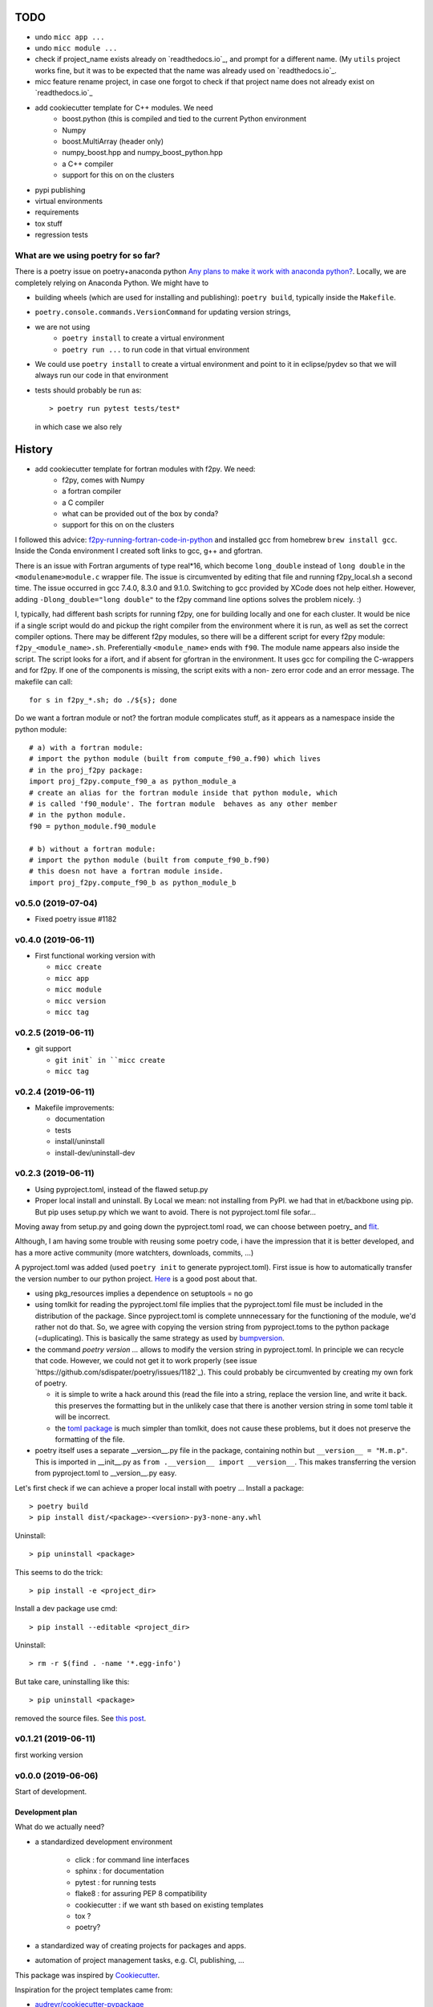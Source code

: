 TODO
====

* undo ``micc app ...``
* undo ``micc module ...``
* check if project_name exists already on `readthedocs.io`_, and prompt for a 
  different name. (My ``utils`` project works fine, but it was to be expected 
  that the name was already used on `readthedocs.io`_.
* micc feature rename project, in case one forgot to check if that project name 
  does not already exist on `readthedocs.io`_ 
      
* add cookiecutter template for C++ modules. We need
   * boost.python (this is compiled and tied to the current Python
     environment
   * Numpy
   * boost.MultiArray (header only)
   * numpy_boost.hpp and numpy_boost_python.hpp 
   * a C++ compiler
   * support for this on on the clusters

* pypi publishing
* virtual environments
* requirements
* tox stuff
* regression tests

What are we using poetry for so far?
************************************

There is a poetry issue on poetry+anaconda python 
`Any plans to make it work with anaconda python? <https://github.com/sdispater/poetry/issues/190>`_.
Locally, we are completely relying on Anaconda Python.
We might have to 

* building wheels (which are used for installing and publishing): 
  ``poetry build``, typically inside the ``Makefile``.
* ``poetry.console.commands.VersionCommand`` for updating version strings,
* we are not using 
   * ``poetry install`` to create a virtual environment
   * ``poetry run ...`` to run code in that virtual environment
* We could use ``poetry install`` to create a virtual environment and 
  point to it in eclipse/pydev so that we will always run our code in that
  environment
* tests should probably be run as::

   > poetry run pytest tests/test*

  in which case we also rely 
  
History
=======

* add cookiecutter template for fortran modules with f2py. We need:
   * f2py, comes with Numpy
   * a fortran compiler
   * a C compiler
   * what can be provided out of the box by conda?
   * support for this on on the clusters

I followed this advice: 
`f2py-running-fortran-code-in-python <https://www.scivision.dev/f2py-running-fortran-code-in-python-on-windows/>`_
and installed gcc from homebrew ``brew install gcc``. Inside the Conda 
environment I created soft links to gcc, g++ and gfortran.

There is an issue with Fortran arguments of type real*16, which become 
``long_double`` instead of ``long double`` in the ``<modulename>module.c`` 
wrapper file. The issue is circumvented by editing that file and running 
f2py_local.sh a second time. The issue occurred in gcc 7.4.0, 8.3.0 and 
9.1.0. Switching to gcc provided by XCode does not help either. However, 
adding ``-Dlong_double="long double"`` to the f2py command line options 
solves the problem nicely. :)

I, typically, had different bash scripts for running f2py, one for building 
locally and one for each cluster. It would be nice if a single script would
do and pickup the right compiler from the environment where it is run, as 
well as set the correct compiler options. There may be different f2py modules,
so there will be a different script for every f2py module: ``f2py_<module_name>.sh``.
Preferentially ``<module_name>`` ends with ``f90``. The module name appears 
also inside the script. The script looks for a ifort, and if absent for 
gfortran in the environment. It uses gcc for compiling the C-wrappers and 
for f2py. If one of the components is missing, the script exits with a non-
zero error code and an error message. The makefile can call::

   for s in f2py_*.sh; do ./${s}; done

Do we want a fortran module or not? the fortran module complicates stuff, as
it appears as a namespace inside the python module::

   # a) with a fortran module:
   # import the python module (built from compute_f90_a.f90) which lives
   # in the proj_f2py package: 
   import proj_f2py.compute_f90_a as python_module_a
   # create an alias for the fortran module inside that python module, which
   # is called 'f90_module'. The fortran module  behaves as any other member
   # in the python module.
   f90 = python_module.f90_module
   
   # b) without a fortran module:
   # import the python module (built from compute_f90_b.f90) 
   # this doesn not have a fortran module inside. 
   import proj_f2py.compute_f90_b as python_module_b


v0.5.0 (2019-07-04)
*******************

* Fixed poetry issue #1182

v0.4.0 (2019-06-11)
*******************

* First functional working version with
   
  * ``micc create`` 
  * ``micc app``
  * ``micc module``
  * ``micc version``
  * ``micc tag``
  

v0.2.5 (2019-06-11)
*******************

* git support

  * ``git init` in ``micc create``
  * ``micc tag``

v0.2.4 (2019-06-11)
*******************

* Makefile improvements:
  
  * documentation
  * tests
  * install/uninstall
  * install-dev/uninstall-dev

v0.2.3 (2019-06-11)
*******************

* Using pyproject.toml, instead of the flawed setup.py

* Proper local install and uninstall. By Local we mean: not installing from PyPI.
  we had that in et/backbone using pip. But pip uses setup.py which we want to
  avoid. There is not pyproject.toml file sofar... 
  
Moving away from setup.py and going down the pyproject.toml road, we can choose 
between poetry_ and flit_.
  
.. _poetry: https://github.com/sdispater/poetry  
.. _flit: https://github.com/takluyver/flit  

Although, I am having some trouble with reusing some poetry code, i have the
impression that it is better developed, and has a more active community 
(more watchters, downloads, commits, ...)

A pyproject.toml was added (used ``poetry init`` to generate pyproject.toml). 
First issue is how to automatically transfer the version number to our python 
project. `Here <https://github.com/sdispater/poetry/issues/273>`_
is a good post about that. 
  
* using pkg_resources implies a dependence on setuptools = no go
* using tomlkit for reading the pyproject.toml file implies that the 
  pyproject.toml file must be included in the distribution of the 
  package. Since pyproject.toml is complete unnnecessary for the functioning  
  of the module, we'd rather not do that. So, we agree with copying the version
  string from pyproject.toms to the python package (=duplicating). This is 
  basically the same strategy as used by 
  `bumpversion <https://pypi.org/project/bumpversion/>`_.
  
* the command `poetry version ...` allows to modify the version string in 
  pyproject.toml. In principle we can recycle that code. However, we could not 
  get it to work properly (see issue `https://github.com/sdispater/poetry/issues/1182`_).
  This could probably be circumvented by creating my own fork of poetry.
  
  * it is simple to write a hack around this (read the file into a string, 
    replace the version line, and write it back. this preserves the formatting
    but in the unlikely case that there is another version string in some toml table
    it will be incorrect.
  * the `toml package <https://pypi.org/project/toml/>`_ is much simpler than tomlkit, does 
    not cause these problems, but it does not preserve the formatting  of the file.
    
* poetry itself uses a separate __version__.py file in the package, containing 
  nothin but ``__version__ = "M.m.p"``. This is imported in __init__.py as 
  ``from .__version__ import __version__``. This makes transferring the version
  from pyproject.toml to __version__.py easy.
  
Let's first check if we can achieve a proper local install with poetry ...
Install a package::

   > poetry build
   > pip install dist/<package>-<version>-py3-none-any.whl

Uninstall::

   > pip uninstall <package>

This seems to do the trick::

    > pip install -e <project_dir>
    
Install a dev package use cmd::

   > pip install --editable <project_dir>
   
Uninstall::

   > rm -r $(find . -name '*.egg-info')
   
But take care, uninstalling like this::

   > pip uninstall <package>

removed the source files. 
See `this post <https://stackoverflow.com/questions/17346619/how-to-uninstall-editable-packages-with-pip-installed-with-e>`_.


   
v0.1.21 (2019-06-11)
********************

first working version

v0.0.0 (2019-06-06)
*******************

Start of development.

Development plan
----------------

What do we actually need?

* a standardized development environment

   * click : for command line interfaces
   * sphinx : for documentation
   * pytest : for running tests
   * flake8 : for assuring PEP 8 compatibility
   * cookiecutter : if we want sth based on existing templates
   * tox ?
   * poetry?
* a standardized way of creating projects for packages and apps.
* automation of project management tasks, e.g. CI, publishing, ... 
   
This package was inspired by
`Cookiecutter <https://github.com/audreyr/cookiecutter>`_.
 
Inspiration for the project templates came from: 

* `audreyr/cookiecutter-pypackage <https://github.com/audreyr/cookiecutter-pypackage>`_
* `jacebrowning/template-python <https://github.com/jacebrowning/template-python>`_

Interesting posts:

* Here is a particularly readable and concise text about packaging 
  `Current State of Python Packaging - 2019 <https://stefanoborini.com/current-status-of-python-packaging/>`_
  (Pycoder's weekly #372 june 11, by Stefano Borini). The bottom line is: use 
  `poetry <https://poetry.eustace.io>`_. After reading (just part) of the documentation
  I concluded that poetry solves a lot project management issues in an elegant way.
  I am likely to become addicted :).
* version numbers: adhere to `Semantic Versioning <https://semver.org>`_

Think big, start small...
-------------------------
Maybe it is a good idea to get everything going locally + github, and add 
features such as:

* readthedocs,
* publishing to pypi,  
* travis,
* pyup, 
* ..., 

incrementally.
